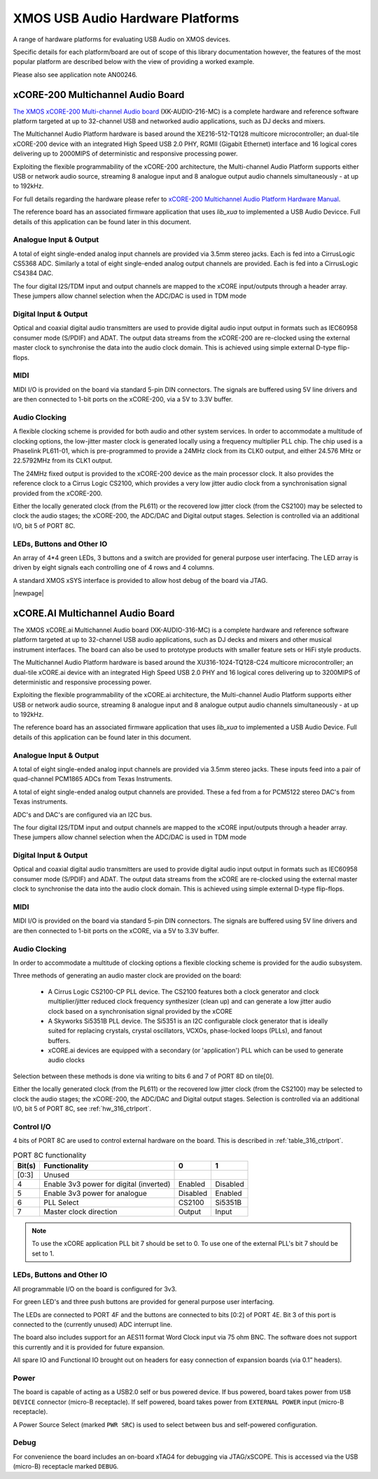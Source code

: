 
XMOS USB Audio Hardware Platforms
---------------------------------

A range of hardware platforms for evaluating USB Audio on XMOS devices.

Specific details for each platform/board are out of scope of this library documentation however, the features of the most popular platform are described below with the view of providing a worked example. 

Please also see application note AN00246.


xCORE-200 Multichannel Audio Board
...................................

`The XMOS xCORE-200 Multi-channel Audio board <https://www.xmos.com/support/boards?product=18334>`_
(XK-AUDIO-216-MC) is a complete hardware and reference software platform targeted at up to 32-channel USB and networked audio applications, such as DJ decks and mixers.

The Multichannel Audio Platform hardware is based around the XE216-512-TQ128 multicore microcontroller; an dual-tile xCORE-200 device with an integrated High Speed USB 2.0 PHY, RGMII (Gigabit Ethernet) interface and 16 logical cores delivering up to 2000MIPS of deterministic and responsive processing power.

Exploiting the flexible programmability of the xCORE-200 architecture, the Multi-channel Audio Platform supports either USB or network audio source, streaming 8 analogue input and 8 analogue output audio channels simultaneously - at up to 192kHz.

For full details regarding the hardware please refer to `xCORE-200 Multichannel Audio Platform Hardware Manual <https://www.xmos.com/support/boards?product=18334&component=18687>`_.

The reference board has an associated firmware application that uses `lib_xua` to implemented a USB Audio Devicce. Full details of this application can be found later in this document.

Analogue Input & Output
+++++++++++++++++++++++

A total of eight single-ended analog input channels are provided via 3.5mm stereo jacks. Each is fed into a CirrusLogic CS5368 ADC.
Similarly a total of eight single-ended analog output channels are provided. Each is fed into a CirrusLogic CS4384 DAC.

The four digital I2S/TDM input and output channels are mapped to the xCORE input/outputs through a header array. These jumpers allow channel selection when the ADC/DAC is used in TDM mode

Digital Input & Output
++++++++++++++++++++++

Optical and coaxial digital audio transmitters are used to provide digital audio input output in formats such as IEC60958 consumer mode (S/PDIF) and ADAT.
The output data streams from the xCORE-200 are re-clocked using the external master clock to synchronise the data into the audio clock domain. This is achieved using simple external D-type flip-flops.

MIDI
++++

MIDI I/O is provided on the board via standard 5-pin DIN connectors. The signals are buffered using 5V line drivers and are then connected to 1-bit ports on the xCORE-200, via a 5V to 3.3V buffer.

Audio Clocking
++++++++++++++

A flexible clocking scheme is provided for both audio and other system services. In order to accommodate a multitude of clocking options, the low-jitter master clock is generated locally using a frequency multiplier PLL chip. The chip used is a Phaselink PL611-01, which is pre-programmed to provide a 24MHz clock from its CLK0 output, and either 24.576 MHz or 22.5792MHz from its CLK1 output.

The 24MHz fixed output is provided to the xCORE-200 device as the main processor clock. It also provides the reference clock to a Cirrus Logic CS2100, which provides a very low jitter audio clock from a synchronisation signal provided from the xCORE-200.

Either the locally generated clock (from the PL611) or the recovered low jitter clock (from the CS2100) may be selected to clock the audio stages; the xCORE-200, the ADC/DAC and Digital output stages. Selection is controlled via an additional I/O, bit 5 of PORT 8C.

LEDs, Buttons and Other IO
++++++++++++++++++++++++++

An array of 4*4 green LEDs, 3 buttons and a switch are provided for general purpose user interfacing. The LED array is driven by eight signals each controlling one of 4 rows and 4 columns.

A standard XMOS xSYS interface is provided to allow host debug of the board via JTAG.

|newpage|

xCORE.AI Multichannel Audio Board
...................................

The XMOS xCORE.ai Multichannel Audio board (XK-AUDIO-316-MC) is a complete hardware and reference software platform targeted at up to 32-channel USB audio applications, such as DJ decks and mixers and other musical instrument interfaces.  The board can also be used to prototype products with smaller feature sets or HiFi style products.

The Multichannel Audio Platform hardware is based around the XU316-1024-TQ128-C24 multicore microcontroller; an dual-tile xCORE.ai device with an integrated High Speed USB 2.0 PHY and 16 logical cores delivering up to 3200MIPS of deterministic and responsive processing power.

Exploiting the flexible programmability of the xCORE.ai architecture, the Multi-channel Audio Platform supports either USB or network audio source, streaming 8 analogue input and 8 analogue output audio channels simultaneously - at up to 192kHz.

The reference board has an associated firmware application that uses `lib_xua` to implemented a USB Audio Device. Full details of this application can be found later in this document.

Analogue Input & Output
+++++++++++++++++++++++

A total of eight single-ended analog input channels are provided via 3.5mm stereo jacks. These inputs feed into a pair of quad-channel PCM1865 ADCs from Texas Instruments.

A total of eight single-ended analog output channels are provided. These a fed from a for PCM5122 stereo DAC's from Texas instruments.

ADC's and DAC's are configured via an I2C bus.

The four digital I2S/TDM input and output channels are mapped to the xCORE input/outputs through a header array. These jumpers allow channel selection when the ADC/DAC is used in TDM mode

Digital Input & Output
++++++++++++++++++++++

Optical and coaxial digital audio transmitters are used to provide digital audio input output in formats such as IEC60958 consumer mode (S/PDIF) and ADAT.
The output data streams from the xCORE are re-clocked using the external master clock to synchronise the data into the audio clock domain. This is achieved using simple external D-type flip-flops.

MIDI
++++

MIDI I/O is provided on the board via standard 5-pin DIN connectors. The signals are buffered using 5V line drivers and are then connected to 1-bit ports on the xCORE, via a 5V to 3.3V buffer.

Audio Clocking
++++++++++++++

In order to accommodate a multitude of clocking options a flexible clocking scheme is provided for the audio subsystem.

Three methods of generating an audio master clock are provided on the board:

    * A Cirrus Logic CS2100-CP PLL device.  The CS2100 features both a clock generator and clock multiplier/jitter reduced clock frequency synthesizer (clean up) and can generate a low jitter audio clock based on a synchronisation signal provided by the xCORE

    * A Skyworks Si5351B PLL device. The Si5351 is an I2C configurable clock generator that is ideally suited for replacing crystals, crystal oscillators, VCXOs, phase-locked loops (PLLs), and fanout buffers.

    * xCORE.ai devices are equipped with a secondary (or 'application') PLL which can be used to generate audio clocks

Selection between these methods is done via writing to bits 6 and 7 of PORT 8D on tile[0]. 

Either the locally generated clock (from the PL611) or the recovered low jitter clock (from the CS2100) may be selected to clock the audio stages; the xCORE-200, the ADC/DAC and Digital output stages. Selection is controlled via an additional I/O, bit 5 of PORT 8C, see :ref:`hw_316_ctrlport`.

.. _hw_316_ctrlport:

Control I/O
+++++++++++

4 bits of PORT 8C are used to control external hardware on the board. This is described in :ref:`table_316_ctrlport`.

.. _table_316_ctrlport:

.. table:: PORT 8C functionality
    :class: horizontal-borders vertical_borders

    +--------+-----------------------------------------+------------+------------+
    | Bit(s) | Functionality                           |    0       |     1      |
    +========+=========================================+============+============+
    | [0:3]  | Unused                                  |            |            |
    +--------+-----------------------------------------+------------+------------+
    | 4      | Enable 3v3 power for digital (inverted) |  Enabled   |  Disabled  |
    +--------+-----------------------------------------+------------+------------+
    | 5      | Enable 3v3 power for analogue           |  Disabled  |  Enabled   |
    +--------+-----------------------------------------+------------+------------+
    | 6      | PLL Select                              |   CS2100   |   Si5351B  |
    +--------+-----------------------------------------+------------+------------+
    | 7      | Master clock direction                  |   Output   |   Input    |
    +--------+-----------------------------------------+------------+------------+


.. note::
     
    To use the xCORE application PLL bit 7 should be set to 0. To use one of the external PLL's bit 7 should be set to 1. 


LEDs, Buttons and Other IO
++++++++++++++++++++++++++

All programmable I/O on the board is configured for 3v3.

For green LED's and three push buttons are provided for general purpose user interfacing. 

The LEDs are connected to PORT 4F and the buttons are connected to bits [0:2] of PORT 4E. Bit 3 of this port is connected to the (currently
unused) ADC interrupt line.

The board also includes support for an AES11 format Word Clock input via 75 ohm BNC. The software does not support this currently and it is
provided for future expansion.

All spare IO and Functional IO brought out on headers for easy connection of expansion boards (via 0.1” headers).

Power
+++++

The board is capable of acting as a USB2.0 self or bus powered device. If bus powered, board takes power from  ``USB DEVICE`` connector (micro-B receptacle). 
If self powered, board takes power from ``EXTERNAL POWER`` input (micro-B receptacle).

A Power Source Select (marked ``PWR SRC``) is used to select between bus and self-powered configuration. 


Debug
+++++

For convenience the board includes an on-board xTAG4 for debugging via JTAG/xSCOPE. This is accessed via the USB (micro-B) receptacle marked ``DEBUG``. 

